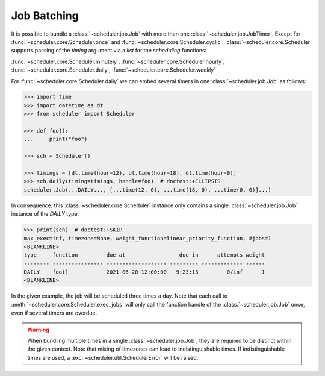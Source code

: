 Job Batching
============

It is possible to bundle a :class:`~scheduler.job.Job` with more than one
:class:`~scheduler.job.JobTimer`. Except for :func:`~scheduler.core.Scheduler.once`
and :func:`~scheduler.core.Scheduler.cyclic`, :class:`~scheduler.core.Scheduler` supports
passing of the `timing` argument via a `list` for the `scheduling` functions:

:func:`~scheduler.core.Scheduler.minutely`,
:func:`~scheduler.core.Scheduler.hourly`,
:func:`~scheduler.core.Scheduler.daily`,
:func:`~scheduler.core.Scheduler.weekly`


For :func:`~scheduler.core.Scheduler.daily` we can embed several timers in one :class:`~scheduler.job.Job` as follows:

.. code-block:: pycon

    >>> import time
    >>> import datetime as dt
    >>> from scheduler import Scheduler

    >>> def foo():
    ...     print("foo")

    >>> sch = Scheduler()

    >>> timings = [dt.time(hour=12), dt.time(hour=18), dt.time(hour=0)]
    >>> sch.daily(timing=timings, handle=foo)  # doctest:+ELLIPSIS
    scheduler.Job(...DAILY..., [...time(12, 0), ...time(18, 0), ...time(0, 0)]...)

In consequence, this :class:`~scheduler.core.Scheduler` instance only contains a single :class:`~scheduler.job.Job` instance of the `DAILY` type:

.. code-block:: pycon

    >>> print(sch)  # doctest:+SKIP
    max_exec=inf, timezone=None, weight_function=linear_priority_function, #jobs=1
    <BLANKLINE>
    type     function         due at                 due in      attempts weight
    -------- ---------------- ------------------- --------- ------------- ------
    DAILY    foo()            2021-06-20 12:00:00   9:23:13         0/inf      1
    <BLANKLINE>

In the given example, the job will be scheduled three times a day. Note that each call to
:meth:`~scheduler.core.Scheduler.exec_jobs` will only call the function handle
of the :class:`~scheduler.job.Job` once, even if several timers are overdue.

.. warning:: When bundling multiple times in a single :class:`~scheduler.job.Job`, they
    are required to be distinct within the given context. Note that mixing of timezones
    can lead to indistinguishable times. If indistinguishable times are used, a
    :exc:`~scheduler.util.SchedulerError` will be raised.